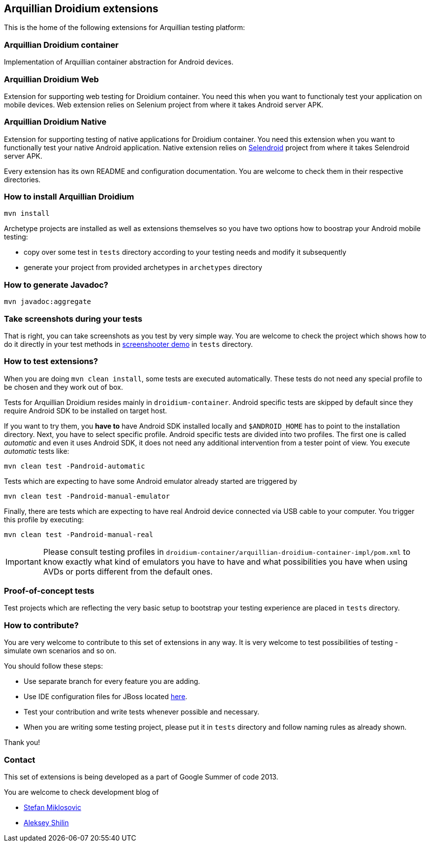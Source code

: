 == Arquillian Droidium extensions

This is the home of the following extensions for Arquillian testing platform:

=== Arquillian Droidium container

Implementation of Arquillian container abstraction for Android devices.

=== Arquillian Droidium Web

Extension for supporting web testing for Droidium container. You need this 
when you want to functionaly test your application on mobile devices.
Web extension relies on Selenium project from where it takes Android server APK.

=== Arquillian Droidium Native

Extension for supporting testing of native applications for Droidium container. You 
need this extension when you want to functionally test your native Android application.
Native extension relies on http://dominikdary.github.io/selendroid/[Selendroid] project 
from where it takes Selendroid server APK.

Every extension has its own README and configuration documentation. You are 
welcome to check them in their respective directories.

=== How to install Arquillian Droidium

`mvn install`

Archetype projects are installed as well as extensions themselves so you have two options how to boostrap 
your Android mobile testing:

* copy over some test in `tests` directory according to your testing needs and modify it subsequently
* generate your project from provided archetypes in `archetypes` directory

=== How to generate Javadoc?

`mvn javadoc:aggregate`

=== Take screenshots during your tests

That is right, you can take screenshots as you test by very simple way. You are welcome to check 
the project which shows how to do it directly in your test methods in https://github.com/arquillian/arquillian-droidium/tree/master/tests/arquillian-droidium-screenshooter-test-01[screenshooter demo] in `tests` directory.

=== How to test extensions?

When you are doing `mvn clean install`, some tests are executed automatically. These 
tests do not need any special profile to be chosen and they work out of box.

Tests for Arquillian Droidium resides mainly in `droidium-container`.
Android specific tests are skipped by default since they require Android SDK to 
be installed on target host.

If you want to try them, you *have to* have Android SDK installed locally and 
`$ANDROID_HOME` has to point to the installation directory. 
Next, you have to select specific profile. Android specific tests are divided 
into two profiles. The first one is called _automatic_ and even it uses 
Android SDK, it does not need any additional intervention from a tester point of view.
You execute _automatic_ tests like:

`mvn clean test -Pandroid-automatic`

Tests which are expecting to have some Android emulator already started are triggered by

`mvn clean test -Pandroid-manual-emulator`

Finally, there are tests which are expecting to have real Android device 
connected via USB cable to your computer. You trigger this profile by executing:

`mvn clean test -Pandroid-manual-real`

IMPORTANT: Please consult testing profiles in `droidium-container/arquillian-droidium-container-impl/pom.xml` to know exactly what kind of emulators you have to have and what possibilities you have when using AVDs or ports different from the default ones.

=== Proof-of-concept tests

Test projects which are reflecting the very basic setup to bootstrap your 
testing experience are placed in `tests` directory.

=== How to contribute?

You are very welcome to contribute to this set of extensions in any way. It is very welcome to test 
possibilities of testing - simulate own scenarios and so on.

You should follow these steps:

* Use separate branch for every feature you are adding.
* Use IDE configuration files for JBoss located https://github.com/jboss/ide-config[here].
* Test your contribution and write tests whenever possible and necessary.
* When you are writing some testing project, please put it in `tests` directory and follow naming rules as already shown.

Thank you!

=== Contact

This set of extensions is being developed as a part of Google Summer of code 2013.

You are welcome to check development blog of 

* http://miklosovic.net[Stefan Miklosovic]
* http://toseter.ru/[Aleksey Shilin]
